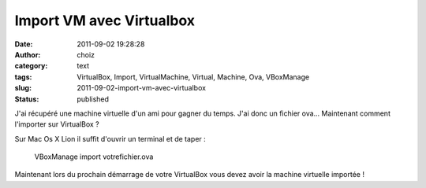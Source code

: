 Import VM avec Virtualbox
#########################
:date: 2011-09-02 19:28:28
:author: choiz
:category: text
:tags: VirtualBox, Import, VirtualMachine, Virtual, Machine, Ova, VBoxManage
:slug: 2011-09-02-import-vm-avec-virtualbox
:status: published

J'ai récupéré une machine virtuelle d'un ami pour gagner du temps. J'ai
donc un fichier ova... Maintenant comment l'importer sur VirtualBox ?

Sur Mac Os X Lion il suffit d'ouvrir un terminal et de taper :

    VBoxManage import votrefichier.ova

Maintenant lors du prochain démarrage de votre VirtualBox vous devez
avoir la machine virtuelle importée !

